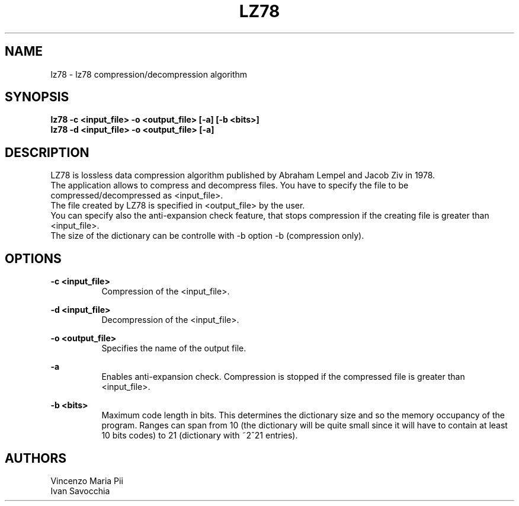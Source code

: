 .TH LZ78 "" "18 maggio 2010"
.SH NAME
lz78 \- lz78 compression/decompression algorithm
.sp
.SH SYNOPSIS
.B lz78 -c  <input_file> -o <output_file> [-a] [-b <bits>]
.br
.B lz78 -d  <input_file> -o <output_file> [-a]
.sp
.SH DESCRIPTION
LZ78 is lossless data compression algorithm published by Abraham Lempel and Jacob Ziv in 1978.
.br
The application allows to compress and decompress files. You have to specify the file to be compressed/decompressed as <input_file>.
.br
The file created by LZ78 is specified in <output_file> by the user.
.br
You can specify also the anti-expansion check feature, that stops compression if the creating file is greater than <input_file>.
.br
The size of the dictionary can be controlle with -b option -b (compression only).
.sp
.SH OPTIONS
.B -c <input_file>
.br
.RS 8 
Compression of the <input_file>.
.RE
.sp
.B -d <input_file>
.br
.RS 8 
Decompression of the <input_file>.
.RE
.sp
.B -o <output_file>
.br
.RS 8 
Specifies the name of the output file.
.RE
.sp
.B -a
.br
.RS 8 
Enables anti-expansion check. Compression is stopped if the compressed file is greater than <input_file>.
.RE
.sp
.B -b <bits>
.br
.RS 8 
Maximum code length in bits. This determines the dictionary size and so the memory occupancy of the program.
Ranges can span from 10 (the dictionary will be quite small since it will have to contain at least 10 bits codes)
to 21 (dictionary with ~2^21 entries).
.RE
.sp
.sp
.SH AUTHORS
Vincenzo Maria Pii
.br
Ivan Savocchia

